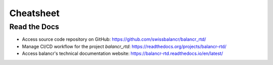 ==========
Cheatsheet
==========

Read the Docs
=============

- Access source code repository on GitHub: `https://github.com/swissbalancr/balancr_rtd/ <https://github.com/swissbalancr/balancr_rtd/>`_
- Manage CI/CD workflow for the project `balancr_rtd`: `https://readthedocs.org/projects/balancr-rtd/ <https://readthedocs.org/projects/balancr-rtd/>`_
- Access balancr's technical documentation website: `https://balancr-rtd.readthedocs.io/en/latest/ <https://balancr-rtd.readthedocs.io/en/latest/>`_